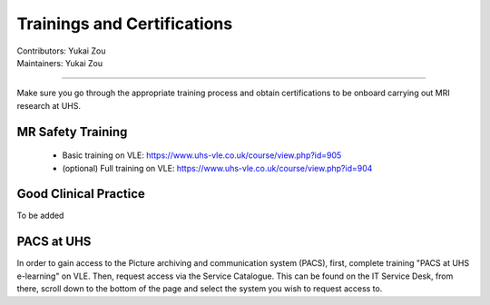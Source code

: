 .. _mri-scanner:

=====================
Trainings and Certifications
=====================
| Contributors: Yukai Zou
| Maintainers: Yukai Zou

--------------

Make sure you go through the appropriate training process and obtain certifications to be onboard carrying out MRI research at UHS.

MR Safety Training
----------------------

 - Basic training on VLE: https://www.uhs-vle.co.uk/course/view.php?id=905
 - (optional) Full training on VLE: https://www.uhs-vle.co.uk/course/view.php?id=904

Good Clinical Practice
----------------------

To be added

PACS at UHS
-----------

In order to gain access to the Picture archiving and communication system (PACS), first, complete training "PACS at UHS e-learning" on VLE. Then, request access via the Service Catalogue. This can be found on the IT Service Desk, from there, scroll down to the bottom of the page and select the system you wish to request access to.
